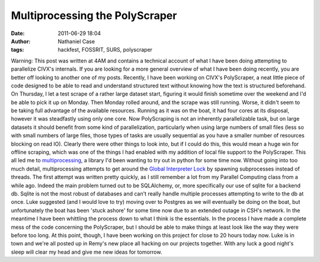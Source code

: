 Multiprocessing the PolyScraper
###############################
:date: 2011-06-29 18:04
:author: Nathaniel Case
:tags: hackfest, FOSSRIT, SURS, polyscraper

Warning: This post was written at 4AM and contains a technical account
of what I have been doing attempting to parallelize CIVX's internals. If
you are looking for a more general overview of what I have been doing
recently, you are better off looking to another one of my posts.
Recently, I have been working on CIVX's PolyScraper, a neat little piece
of code designed to be able to read and understand structured text
without knowing how the text is structured beforehand. On Thursday, I
let a test scrape of a rather large dataset start, figuring it would
finish sometime over the weekend and I'd be able to pick it up on
Monday. Then Monday rolled around, and the scrape was still running.
Worse, it didn't seem to be taking full advantage of the available
resources. Running as it was on the boat, it had four cores at its
disposal, however it was steadfastly using only one core.
Now PolyScraping is not an inherently parallelizable task, but on large
datasets it should benefit from some kind of parallelization,
particularly when using large numbers of small files (less so with small
numbers of large files, those types of tasks are usually sequential as
you have a smaller number of resources blocking on read IO). Clearly
there were other things to look into, but if I could do this, this would
mean a huge win for offline scraping, which was one of the things I had
enabled with my addition of local file support to the PolyScraper.
This all led me to `multiprocessing`_, a library I'd been wanting to try
out in python for some time now. Without going into too much detail,
multiprocessing attempts to get around the `Global Interpreter Lock`_ by
spawning subprocesses instead of threads.
The first attempt was written pretty quickly, as I still remember a lot
from my Parallel Computing class from a while ago. Indeed the main
problem turned out to be SQLAlchemy, or, more specifically our use of
sqlite for a backend db. Sqlite is not the most robust of databases and
can't really handle multiple processes attempting to write to the db at
once. Luke suggested (and I would love to try) moving over to Postgres
as we will eventually be doing on the boat, but unfortunately the boat
has been 'stuck ashore' for some time now due to an extended outage in
CSH's network.
In the meantime I have been whittling the process down to what I think
is the essentials. In the process I have made a complete mess of the
code concerning the PolyScraper, but I should be able to make things at
least look like the way they were before too long.
At this point, though, I have been working on this project for close to
20 hours today now. Luke is in town and we're all posted up in Remy's
new place all hacking on our projects together. With any luck a good
night's sleep will clear my head and give me new ideas for tomorrow.

.. _multiprocessing: http://docs.python.org/library/multiprocessing.html
.. _Global Interpreter Lock: http://docs.python.org/glossary.html#term-global-interpreter-lock
